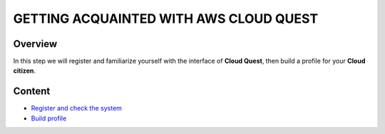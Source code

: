 GETTING ACQUAINTED WITH AWS CLOUD QUEST
=======================================

Overview
--------

In this step we will register and familiarize yourself with the interface of **Cloud Quest**, then build a profile for your **Cloud citizen**.

Content
-------

- `Register and check the system <#>`_
- `Build profile <#>`_

